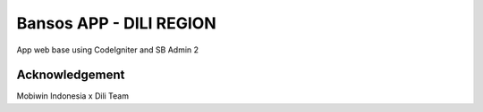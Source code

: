 ###################
Bansos APP - DILI REGION
###################

App web base using CodeIgniter and SB Admin 2

***************
Acknowledgement
***************
Mobiwin Indonesia x Dili Team
